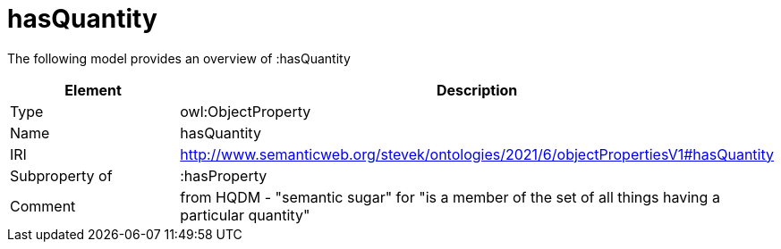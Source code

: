 // This file was created automatically by title Untitled No version .
// DO NOT EDIT!

= hasQuantity

//Include information from owl files

The following model provides an overview of :hasQuantity

|===
|Element |Description

|Type
|owl:ObjectProperty

|Name
|hasQuantity

|IRI
|http://www.semanticweb.org/stevek/ontologies/2021/6/objectPropertiesV1#hasQuantity

|Subproperty of
|:hasProperty

|Comment
|from HQDM - "semantic sugar" for "is a member of the set of all things having a particular quantity"

|===